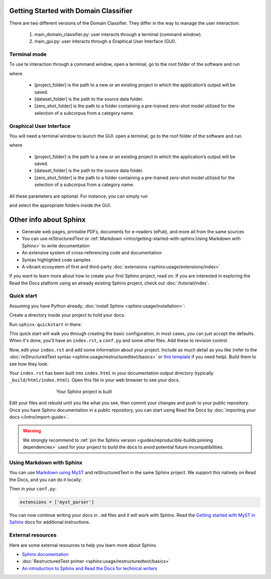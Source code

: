 Getting Started with Domain Classifier
======================================

.. meta::
   :description lang=en: How to use the domain classifier.

There are two different versions of the Domain Classifier. They differ in the way to manage the user interaction:

  1. main_domain_classifier.py: user interacts through a terminal (command window).
  2. main_gui.py: user interacts through a Graphical User Interface (GUI).


Terminal mode
-------------

To use te interaction through a command window, open a terminal, go to the root folder of the software and run

.. prompt:: bash $

    python main_domain_classifier.py --p [project_folder]  --source [dataset_folder]  —-zeroshot [zero_shot_folder]

where

   * [project_folder] is the path to a new or an existing project in which the application’s output will be saved.
   * [dataset_folder] is the path to the source data folder.
   * [zero_shot_folder] is the path to a folder containing a pre-trained zero-shot model utilized for the selection of a subcorpus from a category name.


Graphical User Interface
------------------------

You will need a terminal window to launch the GUI: open a terminal, go to the roof folder of the software and run

.. prompt:: bash $

    python main_gui.py --p [project_folder]  --source [dataset_folder]  —-zeroshot [zero_shot_folder]

where

   * [project_folder] is the path to a new or an existing project in which the application’s output will be saved.
   * [dataset_folder] is the path to the source data folder.
   * [zero_shot_folder] is the path to a folder containing a pre-trained zero-shot model utilized for the selection of a subcorpus from a category name.

All these parameters are optional. For instance, you can simply run

.. prompt:: bash $

   python main_gui.py

and select the appropriate folders inside the GUI.


Other info about  Sphinx
=========================


* Generate web pages, printable PDFs, documents for e-readers (ePub),
  and more all from the same sources
* You can use reStructuredText or :ref:`Markdown <intro/getting-started-with-sphinx:Using Markdown with Sphinx>`
  to write documentation
* An extensive system of cross-referencing code and documentation
* Syntax highlighted code samples
* A vibrant ecosystem of first and third-party :doc:`extensions <sphinx:usage/extensions/index>`

If you want to learn more about how to create your first Sphinx project, read on.
If you are interested in exploring the Read the Docs platform using an already existing Sphinx project,
check out :doc:`/tutorial/index`.

Quick start
-----------

.. seealso:: If you already have a Sphinx project, check out our :doc:`/intro/import-guide` guide.

Assuming you have Python already, :doc:`install Sphinx <sphinx:usage/installation>`:

.. prompt:: bash $

    pip install sphinx

Create a directory inside your project to hold your docs:

.. prompt:: bash $

    cd /path/to/project
    mkdir docs

Run ``sphinx-quickstart`` in there:

.. prompt:: bash $

    cd docs
    sphinx-quickstart

This quick start will walk you through creating the basic configuration; in most cases, you
can just accept the defaults. When it's done, you'll have an ``index.rst``, a
``conf.py`` and some other files. Add these to revision control.

Now, edit your ``index.rst`` and add some information about your project.
Include as much detail as you like (refer to the :doc:`reStructuredText syntax <sphinx:usage/restructuredtext/basics>`
or `this template`_ if you need help). Build them to see how they look:

.. prompt:: bash $

    make html

Your ``index.rst`` has been built into ``index.html``
in your documentation output directory (typically ``_build/html/index.html``).
Open this file in your web browser to see your docs.

.. figure:: /_static/images/first-steps/sphinx-hello-world.png
   :figwidth: 500px
   :align: center

   Your Sphinx project is built

Edit your files and rebuild until you like what you see, then commit your changes and push to your public repository.
Once you have Sphinx documentation in a public repository, you can start using Read the Docs
by :doc:`importing your docs </intro/import-guide>`.

.. warning::

   We strongly recommend to :ref:`pin the Sphinx version <guides/reproducible-builds:pinning dependencies>`
   used for your project to build the docs to avoid potential future incompatibilities.

.. _this template: https://www.writethedocs.org/guide/writing/beginners-guide-to-docs/#id1

Using Markdown with Sphinx
--------------------------

You can use `Markdown using MyST`_ and reStructuredText in the same Sphinx project.
We support this natively on Read the Docs, and you can do it locally:

.. prompt:: bash $

    pip install myst-parser

Then in your ``conf.py``:

.. code-block:: python

   extensions = ['myst_parser']

You can now continue writing your docs in ``.md`` files and it will work with Sphinx.
Read the `Getting started with MyST in Sphinx`_ docs for additional instructions.

.. _Getting started with MyST in Sphinx: https://myst-parser.readthedocs.io/en/latest/sphinx/intro.html
.. _Markdown using MyST: https://myst-parser.readthedocs.io/en/latest/using/intro.html

External resources
------------------

Here are some external resources to help you learn more about Sphinx.

* `Sphinx documentation`_
* :doc:`RestructuredText primer <sphinx:usage/restructuredtext/basics>`
* `An introduction to Sphinx and Read the Docs for technical writers`_

.. _Sphinx documentation: https://www.sphinx-doc.org/
.. _An introduction to Sphinx and Read the Docs for technical writers: https://www.ericholscher.com/blog/2016/jul/1/sphinx-and-rtd-for-writers/
